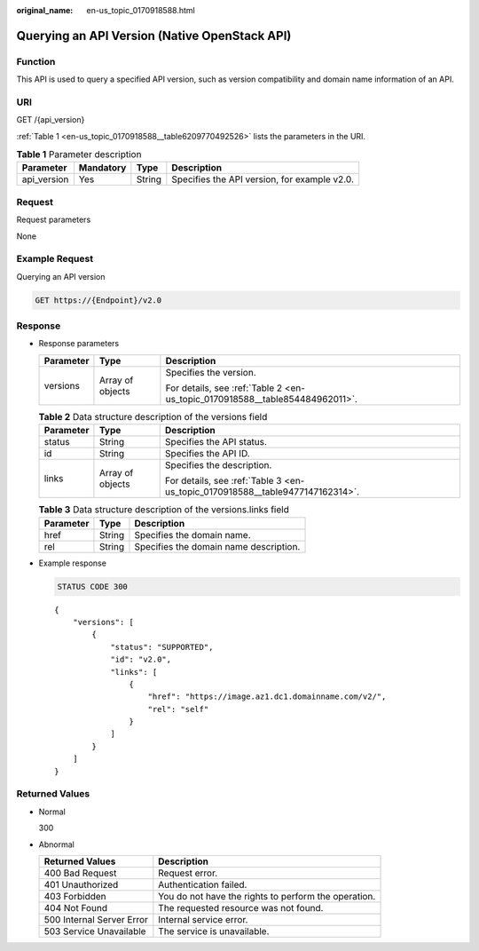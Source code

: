 :original_name: en-us_topic_0170918588.html

.. _en-us_topic_0170918588:

Querying an API Version (Native OpenStack API)
==============================================

Function
--------

This API is used to query a specified API version, such as version compatibility and domain name information of an API.

URI
---

GET /{api_version}

:ref:`Table 1 <en-us_topic_0170918588__table6209770492526>` lists the parameters in the URI.

.. _en-us_topic_0170918588__table6209770492526:

.. table:: **Table 1** Parameter description

   +-------------+-----------+--------+----------------------------------------------+
   | Parameter   | Mandatory | Type   | Description                                  |
   +=============+===========+========+==============================================+
   | api_version | Yes       | String | Specifies the API version, for example v2.0. |
   +-------------+-----------+--------+----------------------------------------------+

Request
-------

Request parameters

None

Example Request
---------------

Querying an API version

.. code-block:: text

   GET https://{Endpoint}/v2.0

Response
--------

-  Response parameters

   +-----------------------+-----------------------+------------------------------------------------------------------------------+
   | Parameter             | Type                  | Description                                                                  |
   +=======================+=======================+==============================================================================+
   | versions              | Array of objects      | Specifies the version.                                                       |
   |                       |                       |                                                                              |
   |                       |                       | For details, see :ref:`Table 2 <en-us_topic_0170918588__table854484962011>`. |
   +-----------------------+-----------------------+------------------------------------------------------------------------------+

   .. _en-us_topic_0170918588__table854484962011:

   .. table:: **Table 2** Data structure description of the versions field

      +-----------------------+-----------------------+-------------------------------------------------------------------------------+
      | Parameter             | Type                  | Description                                                                   |
      +=======================+=======================+===============================================================================+
      | status                | String                | Specifies the API status.                                                     |
      +-----------------------+-----------------------+-------------------------------------------------------------------------------+
      | id                    | String                | Specifies the API ID.                                                         |
      +-----------------------+-----------------------+-------------------------------------------------------------------------------+
      | links                 | Array of objects      | Specifies the description.                                                    |
      |                       |                       |                                                                               |
      |                       |                       | For details, see :ref:`Table 3 <en-us_topic_0170918588__table9477147162314>`. |
      +-----------------------+-----------------------+-------------------------------------------------------------------------------+

   .. _en-us_topic_0170918588__table9477147162314:

   .. table:: **Table 3** Data structure description of the versions.links field

      ========= ====== ======================================
      Parameter Type   Description
      ========= ====== ======================================
      href      String Specifies the domain name.
      rel       String Specifies the domain name description.
      ========= ====== ======================================

-  Example response

   .. code-block:: text

      STATUS CODE 300

   ::

      {
          "versions": [
              {
                  "status": "SUPPORTED",
                  "id": "v2.0",
                  "links": [
                      {
                          "href": "https://image.az1.dc1.domainname.com/v2/",
                          "rel": "self"
                      }
                  ]
              }
          ]
      }

Returned Values
---------------

-  Normal

   300

-  Abnormal

   +---------------------------+------------------------------------------------------+
   | Returned Values           | Description                                          |
   +===========================+======================================================+
   | 400 Bad Request           | Request error.                                       |
   +---------------------------+------------------------------------------------------+
   | 401 Unauthorized          | Authentication failed.                               |
   +---------------------------+------------------------------------------------------+
   | 403 Forbidden             | You do not have the rights to perform the operation. |
   +---------------------------+------------------------------------------------------+
   | 404 Not Found             | The requested resource was not found.                |
   +---------------------------+------------------------------------------------------+
   | 500 Internal Server Error | Internal service error.                              |
   +---------------------------+------------------------------------------------------+
   | 503 Service Unavailable   | The service is unavailable.                          |
   +---------------------------+------------------------------------------------------+
